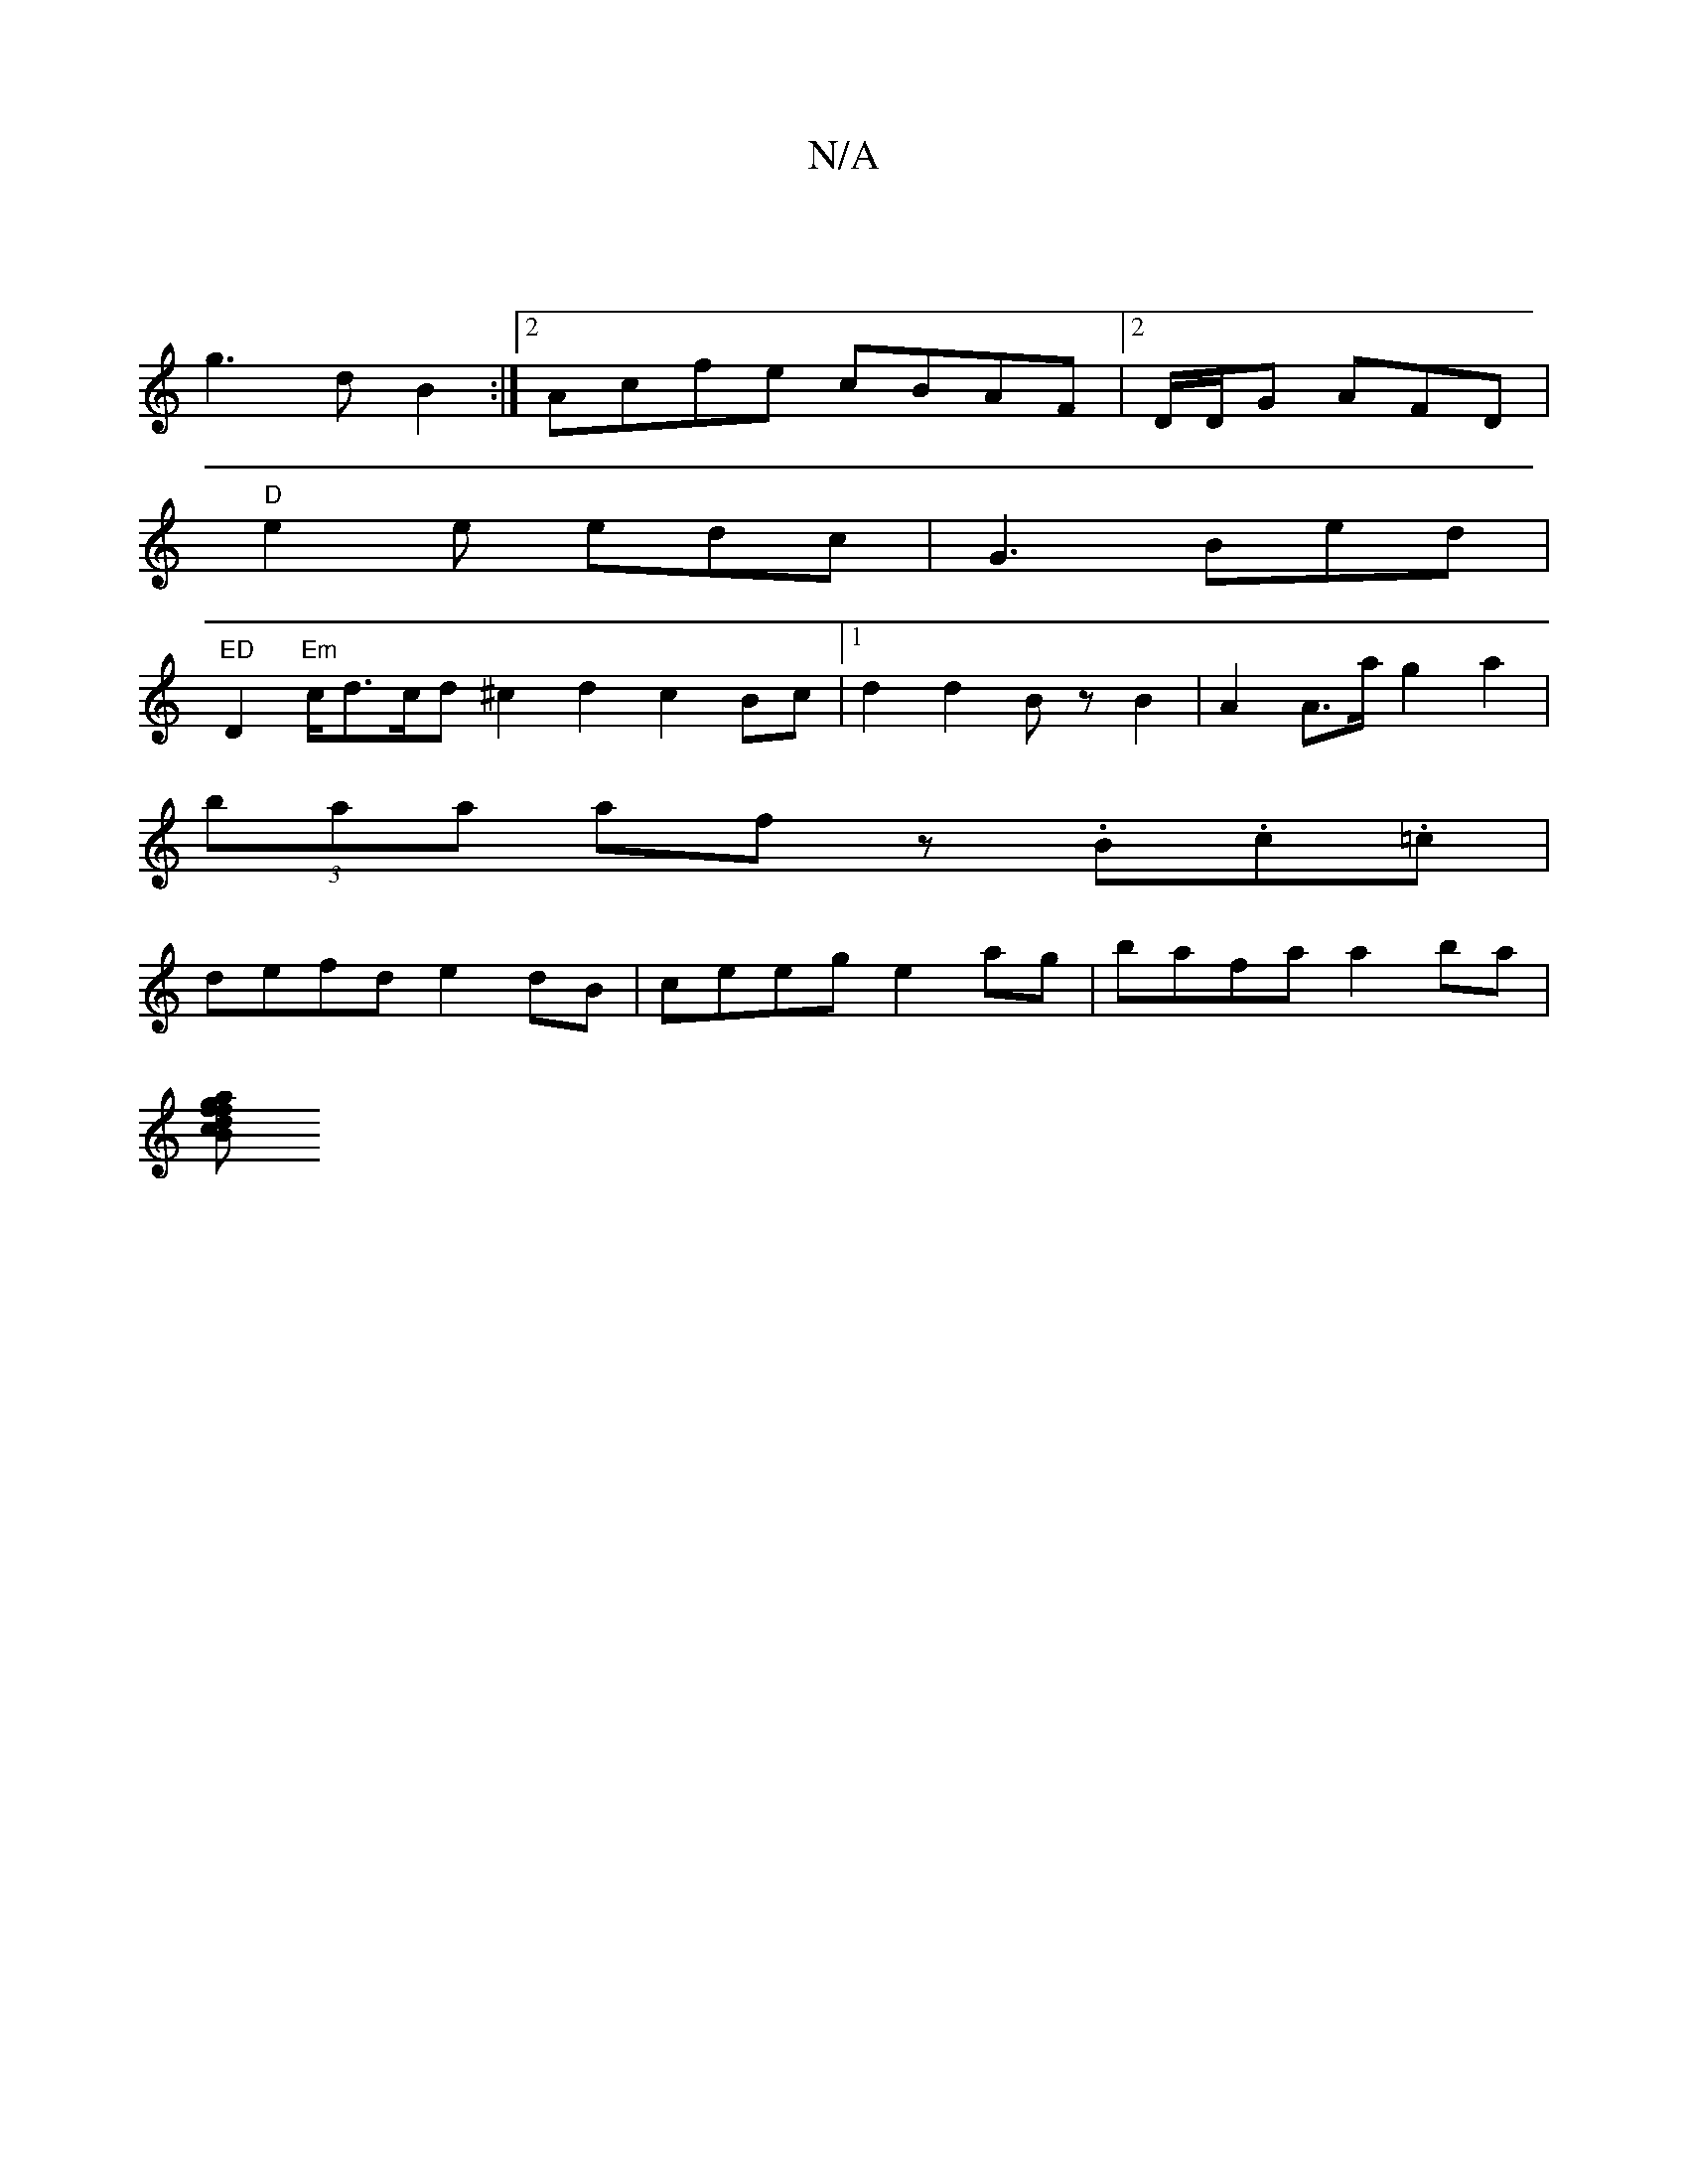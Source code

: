 X:1
T:N/A
M:4/4
R:N/A
K:Cmajor
|
g3 d B2:|2 Acfe cBAF|2D/D/G AFD |
"D" e2e edc| G3 Bed |
"ED"D2"Em"c/d3/2c/2d1/21/2 ^c2d2 c2 Bc|1 d2 d2 BzB2|A2A>a g2a2|
(3baa af z.B.c.=c |
defd e2dB | ceeg e2ag | bafa a2ba |
[f2 a>g f2 d2 :|2 c>B 